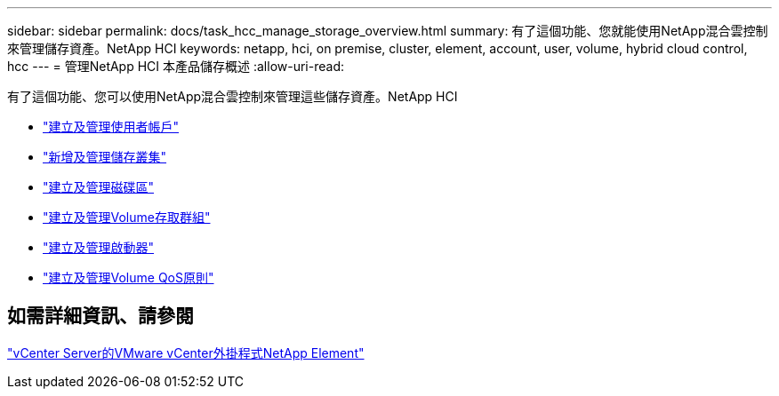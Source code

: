 ---
sidebar: sidebar 
permalink: docs/task_hcc_manage_storage_overview.html 
summary: 有了這個功能、您就能使用NetApp混合雲控制來管理儲存資產。NetApp HCI 
keywords: netapp, hci, on premise, cluster, element, account, user, volume, hybrid cloud control, hcc 
---
= 管理NetApp HCI 本產品儲存概述
:allow-uri-read: 


[role="lead"]
有了這個功能、您可以使用NetApp混合雲控制來管理這些儲存資產。NetApp HCI

* link:task_hcc_manage_accounts.html["建立及管理使用者帳戶"]
* link:task_hcc_manage_storage_clusters.html["新增及管理儲存叢集"]
* link:task_hcc_manage_vol_management.html["建立及管理磁碟區"]
* link:task_hcc_manage_vol_access_groups.html["建立及管理Volume存取群組"]
* link:task_hcc_manage_initiators.html["建立及管理啟動器"]
* link:task_hcc_qos_policies.html["建立及管理Volume QoS原則"]




== 如需詳細資訊、請參閱

https://docs.netapp.com/us-en/vcp/index.html["vCenter Server的VMware vCenter外掛程式NetApp Element"^]
